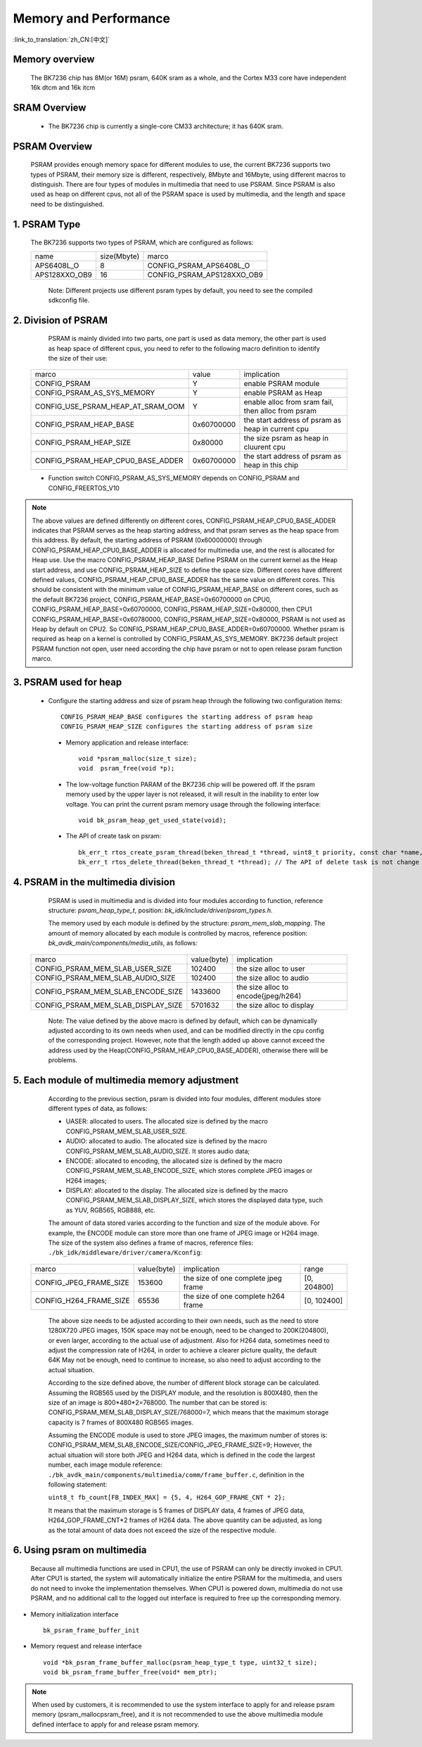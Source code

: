 Memory and Performance
===================================

:link_to_translation:`zh_CN:[中文]`

Memory overview
----------------------------------------

    The BK7236 chip has 8M(or 16M) psram, 640K sram as a whole, and the Cortex M33 core have independent 16k dtcm and 16k itcm


SRAM Overview
---------------------------------------

    - The BK7236 chip is currently a single-core CM33 architecture; it has 640K sram.

PSRAM Overview
---------------------------------------

    PSRAM provides enough memory space for different modules to use, the current BK7236 supports two types of PSRAM, their memory size is different,
    respectively, 8Mbyte and 16Mbyte, using different macros to distinguish. There are four types of modules in multimedia that need to use PSRAM.
    Since PSRAM is also used as heap on different cpus, not all of the PSRAM space is used by multimedia, and the length and space need to be distinguished.

1. PSRAM Type
----------------------------

    The BK7236 supports two types of PSRAM, which are configured as follows:

    +--------------------+---------------+-------------------------------+
    |        name        |  size(Mbyte)  |           marco               |
    +--------------------+---------------+-------------------------------+
    |    APS6408L_O      |       8       |   CONFIG_PSRAM_APS6408L_O     |
    +--------------------+---------------+-------------------------------+
    |   APS128XXO_OB9    |       16      |  CONFIG_PSRAM_APS128XXO_OB9   |
    +--------------------+---------------+-------------------------------+

	Note: Different projects use different psram types by default, you need to see the compiled sdkconfig file.

2. Division of PSRAM
--------------------------

	PSRAM is mainly divided into two parts, one part is used as data memory, the other part is used as heap space of different cpus,
	you need to refer to the following macro definition to identify the size of their use:

    +-------------------------------------+---------------+----------------------------------------------------+
    |              marco                  |     value     |           implication                              |
    +-------------------------------------+---------------+----------------------------------------------------+
    |  CONFIG_PSRAM                       |       Y       |  enable PSRAM module                               |
    +-------------------------------------+---------------+----------------------------------------------------+
    |  CONFIG_PSRAM_AS_SYS_MEMORY         |       Y       |  enable PSRAM as Heap                              |
    +-------------------------------------+---------------+----------------------------------------------------+
    |  CONFIG_USE_PSRAM_HEAP_AT_SRAM_OOM  |       Y       |  enable alloc from sram fail, then alloc from psram|
    +-------------------------------------+---------------+----------------------------------------------------+
    |  CONFIG_PSRAM_HEAP_BASE             |  0x60700000   |  the start address of psram as heap in current cpu |
    +-------------------------------------+---------------+----------------------------------------------------+
    |  CONFIG_PSRAM_HEAP_SIZE             |    0x80000    |  the size psram as heap in cluurent cpu            |
    +-------------------------------------+---------------+----------------------------------------------------+
    |  CONFIG_PSRAM_HEAP_CPU0_BASE_ADDER  |  0x60700000   |  the start address of psram as heap in this chip   |
    +-------------------------------------+---------------+----------------------------------------------------+

    - Function switch CONFIG_PSRAM_AS_SYS_MEMORY depends on CONFIG_PSRAM and CONFIG_FREERTOS_V10

.. note::

	The above values are defined differently on different cores, CONFIG_PSRAM_HEAP_CPU0_BASE_ADDER indicates that PSRAM serves as the heap starting address,
	and that psram serves as the heap space from this address. By default, the starting address of PSRAM (0x60000000) through CONFIG_PSRAM_HEAP_CPU0_BASE_ADDER
	is allocated for multimedia use, and the rest is allocated for Heap use. Use the macro CONFIG_PSRAM_HEAP_BASE Define PSRAM on the current kernel as the Heap start address,
	and use CONFIG_PSRAM_HEAP_SIZE to define the space size. Different cores have different defined values, CONFIG_PSRAM_HEAP_CPU0_BASE_ADDER has the same value on different cores.
	This should be consistent with the minimum value of CONFIG_PSRAM_HEAP_BASE on different cores, such as the default BK7236 project, CONFIG_PSRAM_HEAP_BASE=0x60700000 on CPU0,
	CONFIG_PSRAM_HEAP_BASE=0x60700000, CONFIG_PSRAM_HEAP_SIZE=0x80000, then CPU1 CONFIG_PSRAM_HEAP_BASE=0x60780000, CONFIG_PSRAM_HEAP_SIZE=0x80000,
	PSRAM is not used as Heap by default on CPU2. So CONFIG_PSRAM_HEAP_CPU0_BASE_ADDER=0x60700000. Whether psram is required as heap on a kernel is
	controlled by CONFIG_PSRAM_AS_SYS_MEMORY. BK7236 default project PSRAM function not open, user need according the chip have psram or not to open release psram function marco.

3. PSRAM used for heap
------------------------

    - Configure the starting address and size of psram heap through the following two configuration items::

         CONFIG_PSRAM_HEAP_BASE configures the starting address of psram heap
         CONFIG_PSRAM_HEAP_SIZE configures the starting address of psram size

     - Memory application and release interface::

        void *psram_malloc(size_t size);
        void  psram_free(void *p);

     - The low-voltage function PARAM of the BK7236 chip will be powered off. If the psram memory used by the upper layer is not released, it will result in the inability to enter low voltage. You can print the current psram memory usage through the following interface::

        void bk_psram_heap_get_used_state(void);

     - The API of create task on psram::

        bk_err_t rtos_create_psram_thread(beken_thread_t *thread, uint8_t priority, const char *name, beken_thread_function_t function, uint32_t stack_size, beken_thread_arg_t arg);
        bk_err_t rtos_delete_thread(beken_thread_t *thread); // The API of delete task is not change


4. PSRAM in the multimedia division
-------------------------------------

	PSRAM is used in multimedia and is divided into four modules according to function, reference structure: `psram_heap_type_t`, position: `bk_idk/include/driver/psram_types.h`.

	The memory used by each module is defined by the structure: `psram_mem_slab_mapping`. The amount of memory allocated by each module is controlled by macros,
	reference position: `bk_avdk_main/components/media_utils`, as follows:

    +-------------------------------------+---------------+-------------------------------------+
    |              marco                  |  value(byte)  |           implication               |
    +-------------------------------------+---------------+-------------------------------------+
    |  CONFIG_PSRAM_MEM_SLAB_USER_SIZE    |    102400     |     the size alloc to user          |
    +-------------------------------------+---------------+-------------------------------------+
    |  CONFIG_PSRAM_MEM_SLAB_AUDIO_SIZE   |    102400     |     the size alloc to audio         |
    +-------------------------------------+---------------+-------------------------------------+
    |  CONFIG_PSRAM_MEM_SLAB_ENCODE_SIZE  |    1433600    | the size alloc to encode(jpeg/h264) |
    +-------------------------------------+---------------+-------------------------------------+
    |  CONFIG_PSRAM_MEM_SLAB_DISPLAY_SIZE |    5701632    |       the size alloc to display     |
    +-------------------------------------+---------------+-------------------------------------+

	Note: The value defined by the above macro is defined by default, which can be dynamically adjusted according to its own needs when used,
	and can be modified directly in the cpu config of the corresponding project. However, note that the length added up above cannot exceed the address used by the
	Heap(CONFIG_PSRAM_HEAP_CPU0_BASE_ADDER), otherwise there will be problems.

5. Each module of multimedia memory adjustment
-----------------------------------------------

	According to the previous section, psram is divided into four modules, different modules store different types of data, as follows:

	- UASER: allocated to users. The allocated size is defined by the macro CONFIG_PSRAM_MEM_SLAB_USER_SIZE.
	- AUDIO: allocated to audio. The allocated size is defined by the macro CONFIG_PSRAM_MEM_SLAB_AUDIO_SIZE. It stores audio data;
	- ENCODE: allocated to encoding, the allocated size is defined by the macro CONFIG_PSRAM_MEM_SLAB_ENCODE_SIZE, which stores complete JPEG images or H264 images;
	- DISPLAY: allocated to the display. The allocated size is defined by the macro CONFIG_PSRAM_MEM_SLAB_DISPLAY_SIZE, which stores the displayed data type, such as YUV, RGB565, RGB888, etc.

	The amount of data stored varies according to the function and size of the module above. For example, the ENCODE module can store more than one frame of JPEG image or H264 image.
	The size of the system also defines a frame of macros, reference files: ``./bk_idk/middleware/driver/camera/Kconfig``:

    +----------------------------+---------------+-------------------------------------+------------------+
    |           marco            |  value(byte)  |           implication               |     range        |
    +----------------------------+---------------+-------------------------------------+------------------+
    |  CONFIG_JPEG_FRAME_SIZE    |    153600     | the size of one complete jpeg frame |   [0, 204800]    |
    +----------------------------+---------------+-------------------------------------+------------------+
    |  CONFIG_H264_FRAME_SIZE    |     65536     | the size of one complete h264 frame |   [0, 102400]    |
    +----------------------------+---------------+-------------------------------------+------------------+

	The above size needs to be adjusted according to their own needs, such as the need to store 1280X720 JPEG images, 150K space may not be enough,
	need to be changed to 200K(204800), or even larger, according to the actual use of adjustment. Also for H264 data, sometimes need to adjust the
	compression rate of H264, in order to achieve a clearer picture quality, the default 64K May not be enough, need to continue to increase,
	so also need to adjust according to the actual situation.

	According to the size defined above, the number of different block storage can be calculated. Assuming the RGB565 used by the DISPLAY module, and the resolution is 800X480,
	then the size of an image is 800*480*2=768000. The number that can be stored is: CONFIG_PSRAM_MEM_SLAB_DISPLAY_SIZE/768000=7, which means that the maximum storage capacity
	is 7 frames of 800X480 RGB565 images.

	Assuming the ENCODE module is used to store JPEG images, the maximum number of stores is: CONFIG_PSRAM_MEM_SLAB_ENCODE_SIZE/CONFIG_JPEG_FRAME_SIZE=9;
	However, the actual situation will store both JPEG and H264 data, which is defined in the code the largest number, each image module reference:
	``./bk_avdk_main/components/multimedia/comm/frame_buffer.c``, definition in the following statement:

	``uint8_t fb_count[FB_INDEX_MAX] = {5, 4, H264_GOP_FRAME_CNT * 2};``

	It means that the maximum storage is 5 frames of DISPLAY data, 4 frames of JPEG data, H264_GOP_FRAME_CNT*2 frames of H264 data.
	The above quantity can be adjusted, as long as the total amount of data does not exceed the size of the respective module.

6. Using psram on multimedia
-----------------------------

	Because all multimedia functions are used in CPU1, the use of PSRAM can only be directly invoked in CPU1. After CPU1 is started,
	the system will automatically initialize the entire PSRAM for the multimedia, and users do not need to invoke the implementation themselves.
	When CPU1 is powered down, multimedia do not use PSRAM, and no additional call to the logged out interface is required to free up the corresponding memory.

- Memory initialization interface ::

		bk_psram_frame_buffer_init

- Memory request and release interface ::

		void *bk_psram_frame_buffer_malloc(psram_heap_type_t type, uint32_t size);
		void bk_psram_frame_buffer_free(void* mem_ptr);

.. note::

	When used by customers, it is recommended to use the system interface to apply for and release psram memory (psram_malloc\psram_free),
	and it is not recommended to use the above multimedia module defined interface to apply for and release psram memory.
